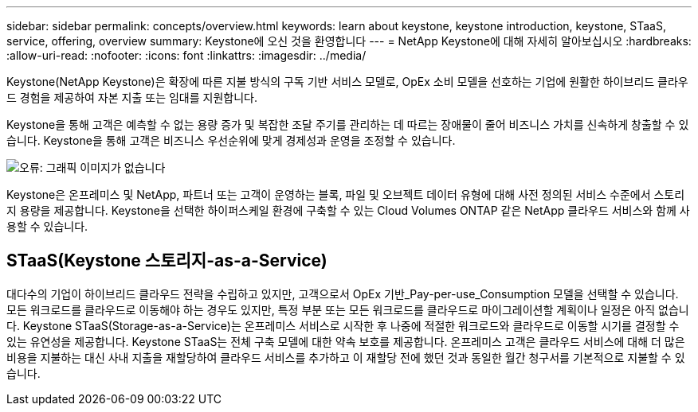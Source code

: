 ---
sidebar: sidebar 
permalink: concepts/overview.html 
keywords: learn about keystone, keystone introduction, keystone, STaaS, service, offering, overview 
summary: Keystone에 오신 것을 환영합니다 
---
= NetApp Keystone에 대해 자세히 알아보십시오
:hardbreaks:
:allow-uri-read: 
:nofooter: 
:icons: font
:linkattrs: 
:imagesdir: ../media/


[role="lead"]
Keystone(NetApp Keystone)은 확장에 따른 지불 방식의 구독 기반 서비스 모델로, OpEx 소비 모델을 선호하는 기업에 원활한 하이브리드 클라우드 경험을 제공하여 자본 지출 또는 임대를 지원합니다.

Keystone을 통해 고객은 예측할 수 없는 용량 증가 및 복잡한 조달 주기를 관리하는 데 따르는 장애물이 줄어 비즈니스 가치를 신속하게 창출할 수 있습니다. Keystone을 통해 고객은 비즈니스 우선순위에 맞게 경제성과 운영을 조정할 수 있습니다.

image:nkfsosm_image2.png["오류: 그래픽 이미지가 없습니다"]

Keystone은 온프레미스 및 NetApp, 파트너 또는 고객이 운영하는 블록, 파일 및 오브젝트 데이터 유형에 대해 사전 정의된 서비스 수준에서 스토리지 용량을 제공합니다. Keystone을 선택한 하이퍼스케일 환경에 구축할 수 있는 Cloud Volumes ONTAP 같은 NetApp 클라우드 서비스와 함께 사용할 수 있습니다.



== STaaS(Keystone 스토리지-as-a-Service)

대다수의 기업이 하이브리드 클라우드 전략을 수립하고 있지만, 고객으로서 OpEx 기반_Pay-per-use_Consumption 모델을 선택할 수 있습니다. 모든 워크로드를 클라우드로 이동해야 하는 경우도 있지만, 특정 부분 또는 모든 워크로드를 클라우드로 마이그레이션할 계획이나 일정은 아직 없습니다. Keystone STaaS(Storage-as-a-Service)는 온프레미스 서비스로 시작한 후 나중에 적절한 워크로드와 클라우드로 이동할 시기를 결정할 수 있는 유연성을 제공합니다. Keystone STaaS는 전체 구축 모델에 대한 약속 보호를 제공합니다. 온프레미스 고객은 클라우드 서비스에 대해 더 많은 비용을 지불하는 대신 사내 지출을 재할당하여 클라우드 서비스를 추가하고 이 재할당 전에 했던 것과 동일한 월간 청구서를 기본적으로 지불할 수 있습니다.
